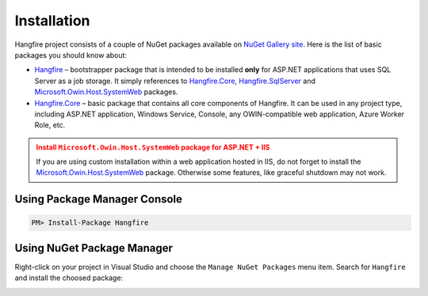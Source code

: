 Installation
=============

Hangfire project consists of a couple of NuGet packages available on `NuGet Gallery site <https://www.nuget.org/packages?q=hangfire>`_. Here is the list of basic packages you should know about:

* `Hangfire <https://www.nuget.org/packages/HangFire/>`_ – bootstrapper package that is intended to be installed **only** for ASP.NET applications that uses SQL Server as a job storage. It simply references to `Hangfire.Core <https://www.nuget.org/packages/HangFire.Core/>`_, `Hangfire.SqlServer <https://www.nuget.org/packages/HangFire.SqlServer/>`_ and `Microsoft.Owin.Host.SystemWeb <https://www.nuget.org/packages/Microsoft.Owin.Host.SystemWeb/>`_ packages.
* `Hangfire.Core <https://www.nuget.org/packages/HangFire.Core/1.0.0-alpha1>`_ – basic package that contains all core components of Hangfire. It can be used in any project type, including ASP.NET application, Windows Service, Console, any OWIN-compatible web application, Azure Worker Role, etc.

.. admonition:: Install ``Microsoft.Owin.Host.SystemWeb`` package for ASP.NET + IIS
   :class: warning

   If you are using custom installation within a web application hosted in IIS, do not forget to install the `Microsoft.Owin.Host.SystemWeb <https://www.nuget.org/packages/Microsoft.Owin.Host.SystemWeb/>`_ package. Otherwise some features, like graceful shutdown may not work.

Using Package Manager Console
------------------------------

.. code-block:: c#

   PM> Install-Package Hangfire

Using NuGet Package Manager
----------------------------

Right-click on your project in Visual Studio and choose the ``Manage NuGet Packages`` menu item. Search for ``Hangfire`` and install the choosed package:

.. image:: package-manager.png
   :alt: NuGet Package Manager window
